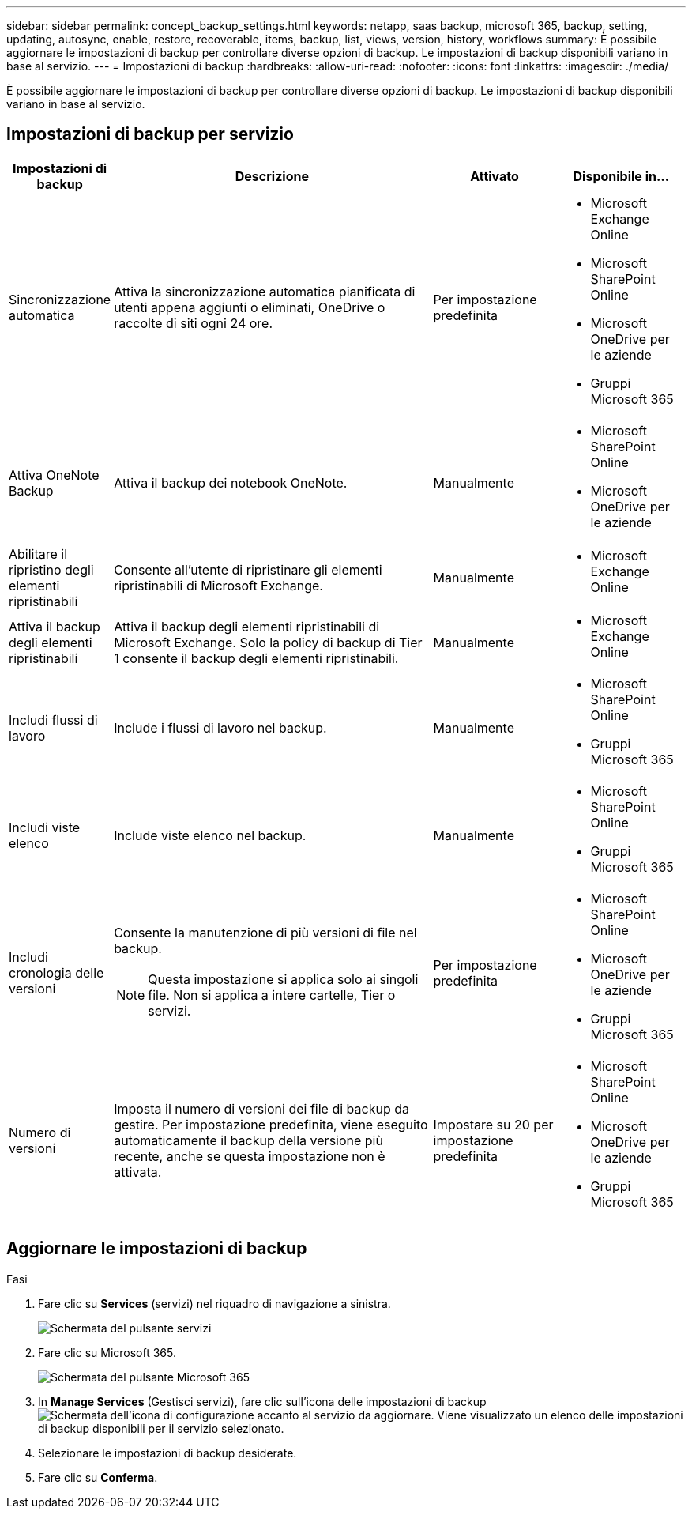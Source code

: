 ---
sidebar: sidebar 
permalink: concept_backup_settings.html 
keywords: netapp, saas backup, microsoft 365, backup, setting, updating, autosync, enable, restore, recoverable, items, backup, list, views, version, history, workflows 
summary: È possibile aggiornare le impostazioni di backup per controllare diverse opzioni di backup. Le impostazioni di backup disponibili variano in base al servizio. 
---
= Impostazioni di backup
:hardbreaks:
:allow-uri-read: 
:nofooter: 
:icons: font
:linkattrs: 
:imagesdir: ./media/


[role="lead"]
È possibile aggiornare le impostazioni di backup per controllare diverse opzioni di backup. Le impostazioni di backup disponibili variano in base al servizio.



== Impostazioni di backup per servizio

[cols="12,64,24,24"]
|===
| Impostazioni di backup | Descrizione | Attivato | Disponibile in... 


| Sincronizzazione automatica  a| 
Attiva la sincronizzazione automatica pianificata di utenti appena aggiunti o eliminati, OneDrive o raccolte di siti ogni 24 ore.
| Per impostazione predefinita  a| 
* Microsoft Exchange Online
* Microsoft SharePoint Online
* Microsoft OneDrive per le aziende
* Gruppi Microsoft 365




| Attiva OneNote Backup  a| 
Attiva il backup dei notebook OneNote.
| Manualmente  a| 
* Microsoft SharePoint Online
* Microsoft OneDrive per le aziende




| Abilitare il ripristino degli elementi ripristinabili  a| 
Consente all'utente di ripristinare gli elementi ripristinabili di Microsoft Exchange.
| Manualmente  a| 
* Microsoft Exchange Online




| Attiva il backup degli elementi ripristinabili  a| 
Attiva il backup degli elementi ripristinabili di Microsoft Exchange. Solo la policy di backup di Tier 1 consente il backup degli elementi ripristinabili.
| Manualmente  a| 
* Microsoft Exchange Online




| Includi flussi di lavoro  a| 
Include i flussi di lavoro nel backup.
| Manualmente  a| 
* Microsoft SharePoint Online
* Gruppi Microsoft 365




| Includi viste elenco  a| 
Include viste elenco nel backup.
| Manualmente  a| 
* Microsoft SharePoint Online
* Gruppi Microsoft 365




| Includi cronologia delle versioni  a| 
Consente la manutenzione di più versioni di file nel backup.


NOTE: Questa impostazione si applica solo ai singoli file. Non si applica a intere cartelle, Tier o servizi.
| Per impostazione predefinita  a| 
* Microsoft SharePoint Online
* Microsoft OneDrive per le aziende
* Gruppi Microsoft 365




| Numero di versioni  a| 
Imposta il numero di versioni dei file di backup da gestire. Per impostazione predefinita, viene eseguito automaticamente il backup della versione più recente, anche se questa impostazione non è attivata.
| Impostare su 20 per impostazione predefinita  a| 
* Microsoft SharePoint Online
* Microsoft OneDrive per le aziende
* Gruppi Microsoft 365


|===


== Aggiornare le impostazioni di backup

.Fasi
. Fare clic su *Services* (servizi) nel riquadro di navigazione a sinistra.
+
image:services.gif["Schermata del pulsante servizi"]

. Fare clic su Microsoft 365.
+
image:mso365_settings.gif["Schermata del pulsante Microsoft 365"]

. In *Manage Services* (Gestisci servizi), fare clic sull'icona delle impostazioni di backup image:configure_icon.gif["Schermata dell'icona di configurazione"] accanto al servizio da aggiornare. Viene visualizzato un elenco delle impostazioni di backup disponibili per il servizio selezionato.
. Selezionare le impostazioni di backup desiderate.
. Fare clic su *Conferma*.

